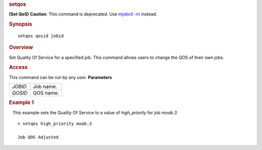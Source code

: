 
.. rubric:: setqos
   :name: setqos

**(Set QoS)**
**Caution**: This command is deprecated. Use `mjobctl
-m <mjobctl.html#modify>`__ instead.

.. rubric:: Synopsis
   :name: synopsis

::

    setqos qosid jobid

.. rubric:: Overview
   :name: overview

Set Quality Of Service for a specified job.
This command allows users to change the QOS of their own jobs.

.. rubric:: Access
   :name: access

This command can be run by any user.
**Parameters**

+-----------+-------------+
| *JOBID*   | Job name.   |
+-----------+-------------+
| *QOSID*   | QOS name.   |
+-----------+-------------+

.. rubric:: Example 1
   :name: example-1

   This example sets the Quality Of Service to a value of
*high\_priority* for job *moab.3*.

::

    > setqos high_priority moab.3

    Job QOS Adjusted

